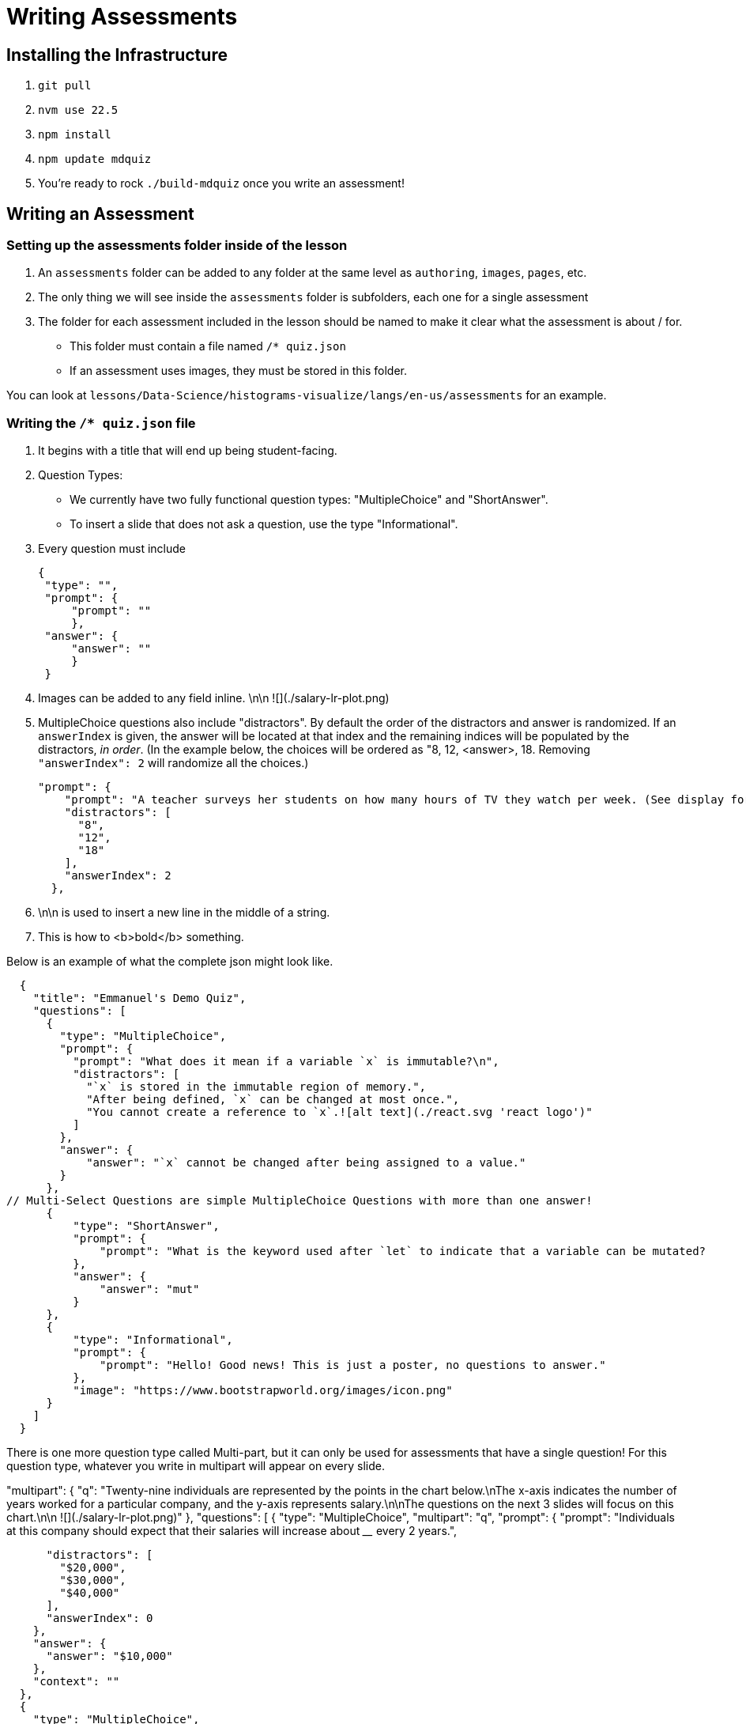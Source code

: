 = Writing Assessments

== Installing the Infrastructure

1. `git pull`
2. `nvm use 22.5`
3. `npm install`
4. `npm update mdquiz`
5. You're ready to rock `./build-mdquiz` once you write an assessment!

== Writing an Assessment

=== Setting up the assessments folder inside of the lesson

1. An `assessments` folder can be added to any folder at the same level as `authoring`, `images`, `pages`, etc.
2. The only thing we will see inside the `assessments` folder is subfolders, each one for a single assessment
3. The folder for each assessment included in the lesson should be named to make it clear what the assessment is about / for.
  - This folder must contain a file named `/* quiz.json`
  - If an assessment uses images, they must be stored in this folder.

You can look at `lessons/Data-Science/histograms-visualize/langs/en-us/assessments` for an example.

=== Writing the `/* quiz.json` file

1. It begins with a title that will end up being student-facing.

2. Question Types:
  - We currently have two fully functional question types: "MultipleChoice" and "ShortAnswer". 
  - To insert a slide that does not ask a question, use the type "Informational".

3. Every question must include

   {
    "type": "",
    "prompt": {
        "prompt": ""
        },
    "answer": {
        "answer": ""
        }
    }

4. Images can be added to any field inline.      \n\n ![](./salary-lr-plot.png)

5.  MultipleChoice questions also include "distractors". By default the order of the distractors and answer is randomized. If an `answerIndex` is given, the answer will be located at that index and the remaining indices will be populated by the distractors, _in order_. (In the example below, the choices will be ordered as "8, 12, <answer>, 18. Removing `"answerIndex": 2` will randomize all the choices.)

    "prompt": {
        "prompt": "A teacher surveys her students on how many hours of TV they watch per week. (See display for results.)\n\nHow many students did the teacher survey? \n\n ![](./salary-lr-plot.png)",
        "distractors": [
          "8",
          "12",
          "18"
        ],
        "answerIndex": 2
      },

5. \n\n is used to insert a new line in the middle of a string.

6. This is how to <b>bold</b> something.

Below is an example of what the complete json might look like. 

[options="nowrap"]
  {
    "title": "Emmanuel's Demo Quiz",
    "questions": [
      {
        "type": "MultipleChoice",
        "prompt": {
          "prompt": "What does it mean if a variable `x` is immutable?\n",
          "distractors": [
            "`x` is stored in the immutable region of memory.",
            "After being defined, `x` can be changed at most once.",
            "You cannot create a reference to `x`.![alt text](./react.svg 'react logo')"
          ]
        },
        "answer": {
            "answer": "`x` cannot be changed after being assigned to a value."
        }
      },
// Multi-Select Questions are simple MultipleChoice Questions with more than one answer!
      {
          "type": "ShortAnswer",
          "prompt": {
              "prompt": "What is the keyword used after `let` to indicate that a variable can be mutated?      \n\n ![](./react.svg)"
          },
          "answer": {
              "answer": "mut"
          }
      },
      {
          "type": "Informational",
          "prompt": {
              "prompt": "Hello! Good news! This is just a poster, no questions to answer."
          },
          "image": "https://www.bootstrapworld.org/images/icon.png"
      }
    ]
  }

There is one more question type called Multi-part, but it can only be used for assessments that have a single question! For this question type, whatever you write in multipart will appear on every slide.


"multipart": {
    "q": "Twenty-nine individuals are represented by the points in the chart below.\nThe x-axis indicates the number of years worked for a particular company, and the y-axis represents salary.\n\nThe questions on the next 3 slides will focus on this chart.\n\n ![](./salary-lr-plot.png)"
  },
  "questions": [
    {
      "type": "MultipleChoice",
      "multipart": "q",
      "prompt": {
        "prompt": "Individuals at this company should expect that their salaries will increase about ____ every 2 years.",
       
        "distractors": [
          "$20,000",
          "$30,000",
          "$40,000"
        ],
        "answerIndex": 0
      },
      "answer": {
        "answer": "$10,000"
      },
      "context": ""
    },
    {
      "type": "MultipleChoice",
      "multipart": "q",
      "prompt": {
        "prompt": "Use the predictor function to calculate how much money you expect would an employee with 15 years of experience to earn.",
        "distractors": [
          "$142,000",
          "$194,000",
          "$372,000"
        ],
        "answerIndex": 1
      },
      "answer": {
        "answer": "$167,000"
      },
      "context": ""
    },
    {
      "type": "MultipleChoice",
      "multipart": "q",
      "prompt": {
        "prompt": "Use the predictor function to determine about how much money would you expect an employee with no experience to earn.",
        "distractors": [
          "$0",
          "$15,000",
          "$20,000"
        ],
        "answerIndex": 3
      },
      "answer": {
        "answer": "$25,000"
      },
      "context": ""
    }
  ]
     


=== To build your quiz

1. Type `./build-mdquiz` in your terminal.
  - If you get an error like the following one `The quiz.json file inside distribution/en-us/lessons/measures-of-center/assessments/mean-median-modes-checkin is not valid JSON!`
    ** Open a browser window and type "json validator" or navigate directly to https://jsonlint.com/
    ** Select All and copy the contents of your `/* quiz.json` file. 
    ** Paste the full contents of the document into the json validator. 
    ** Click "validate" and it will identify the first issue with the file. Identify and repeat validation until you get a "JSON is valid!" message.
    ** Update the file in sublime and rerun `./build-mdquiz`.
2. Navigate to `distribution/lessons/name-of-lesson/assessments/name-of-assessment/index.html`

You'll see a webpage pop up. It will say:

Quiz +
# of questions +
Start

When you click Start you will see the first question and you will need to enter a bogus answer (just choose A) in order to see the next question.

After you complete the quiz you will see a summary of the quiz.



  
